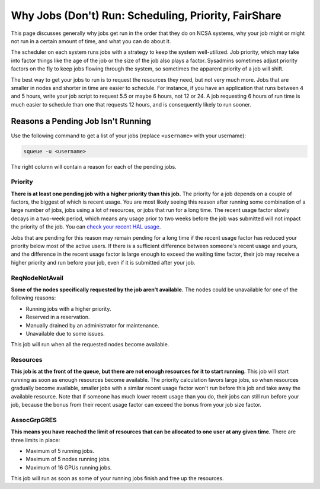 Why Jobs (Don't) Run: Scheduling, Priority, FairShare
==========================================================

This page discusses generally why jobs get run in the order that they do on NCSA systems, why your job might or might not run in a certain amount of time, and what you can do about it.  

The scheduler on each system runs jobs with a strategy to keep the system well-utilized.  Job priority, which may take into factor things like the age of the job or the size of the job also plays a factor.  Sysadmins sometimes adjust priority factors on the fly to keep jobs flowing through the system, so sometimes the apparent priority of a job will shift.  

The best way to get your jobs to run is to request the resources they need, but not very much more.  Jobs that are smaller in nodes and shorter in time are easier to schedule.  For instance, if you have an application that runs between 4 and 5 hours, write your job script to request 5.5 or maybe 6 hours, not 12 or 24.  A job requesting 6 hours of run time is much easier to schedule than one that requests 12 hours, and is consequently likely to run sooner.  

Reasons a Pending Job Isn't Running
-------------------------------------

Use the following command to get a list of your jobs (replace ``<username>`` with your username):

.. code-block::
   
   squeue -u <username>

The right column will contain a reason for each of the pending jobs. 

Priority
~~~~~~~~~~~

**There is at least one pending job with a higher priority than this job.** 
The priority for a job depends on a couple of factors, the biggest of which is recent usage. 
You are most likely seeing this reason after running some combination of a large number of jobs, jobs using a lot of resources, or jobs that run for a long time. 
The recent usage factor slowly decays in a two-week period, which means any usage prior to two weeks before the job was submitted will not impact the priority of the job. 
You can `check your recent HAL usage <https://go.illinois.edu/halfairshare>`_.

Jobs that are pending for this reason may remain pending for a long time if the recent usage factor has reduced your priority below most of the active users. 
If there is a sufficient difference between someone's recent usage and yours, and the difference in the recent usage factor is large enough to exceed the waiting time factor, their job may receive a higher priority and run before your job, even if it is submitted after your job.

ReqNodeNotAvail
~~~~~~~~~~~~~~~~~

**Some of the nodes specifically requested by the job aren't available.** The nodes could be unavailable for one of the following reasons:

- Running jobs with a higher priority.
- Reserved in a reservation.
- Manually drained by an administrator for maintenance.
- Unavailable due to some issues. 

This job will run when all the requested nodes become available.

Resources
~~~~~~~~~~~

**This job is at the front of the queue, but there are not enough resources for it to start running.** 
This job will start running as soon as enough resources become available. 
The priority calculation favors large jobs, so when resources gradually become available, smaller jobs with a similar recent usage factor won't run before this job and take away the available resource. 
Note that if someone has much lower recent usage than you do, their jobs can still run before your job, because the bonus from their recent usage factor can exceed the bonus from your job size factor.

AssocGrpGRES
~~~~~~~~~~~~~~

**This means you have reached the limit of resources that can be allocated to one user at any given time.** 
There are three limits in place: 

- Maximum of 5 running jobs.
- Maximum of 5 nodes running jobs.
- Maximum of 16 GPUs running jobs. 

This job will run as soon as some of your running jobs finish and free up the resources.
